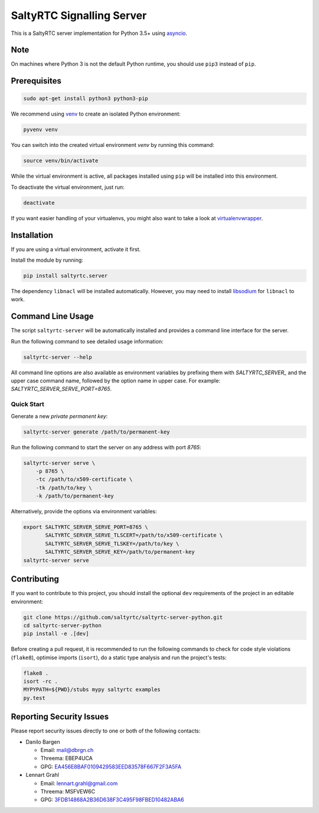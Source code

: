 SaltyRTC Signalling Server
==========================

|CircleCI| |codecov| |PyPI| |Gitter|

This is a SaltyRTC server implementation for Python 3.5+ using
`asyncio`_.

Note
****

On machines where Python 3 is not the default Python runtime, you should
use ``pip3`` instead of ``pip``.

Prerequisites
*************

.. code-block:: bash

    sudo apt-get install python3 python3-pip

We recommend using `venv`_ to create an isolated Python environment:

.. code-block:: bash

    pyvenv venv

You can switch into the created virtual environment *venv* by running
this command:

.. code-block:: bash

    source venv/bin/activate

While the virtual environment is active, all packages installed using
``pip`` will be installed into this environment.

To deactivate the virtual environment, just run:

.. code-block:: bash

    deactivate

If you want easier handling of your virtualenvs, you might also want to
take a look at `virtualenvwrapper`_.

Installation
************

If you are using a virtual environment, activate it first.

Install the module by running:

.. code-block:: bash

    pip install saltyrtc.server

The dependency ``libnacl`` will be installed automatically. However, you
may need to install `libsodium`_ for ``libnacl`` to work.

Command Line Usage
******************

The script ``saltyrtc-server`` will be automatically installed and
provides a command line interface for the server.

Run the following command to see detailed usage information:

.. code-block:: bash

    saltyrtc-server --help

All command line options are also available as environment variables by
prefixing them with `SALTYRTC_SERVER_` and the upper case command name,
followed by the option name in upper case. For example:
`SALTYRTC_SERVER_SERVE_PORT=8765`.

Quick Start
-----------

Generate a new *private permanent key*:

.. code-block:: bash

    saltyrtc-server generate /path/to/permanent-key

Run the following command to start the server on any address with port `8765`:

.. code-block:: bash

    saltyrtc-server serve \
        -p 8765 \
        -tc /path/to/x509-certificate \
        -tk /path/to/key \
        -k /path/to/permanent-key

Alternatively, provide the options via environment variables:

.. code-block:: bash

    export SALTYRTC_SERVER_SERVE_PORT=8765 \
           SALTYRTC_SERVER_SERVE_TLSCERT=/path/to/x509-certificate \
           SALTYRTC_SERVER_SERVE_TLSKEY=/path/to/key \
           SALTYRTC_SERVER_SERVE_KEY=/path/to/permanent-key
    saltyrtc-server serve

Contributing
************

If you want to contribute to this project, you should install the
optional ``dev`` requirements of the project in an editable environment:

.. code-block:: bash

    git clone https://github.com/saltyrtc/saltyrtc-server-python.git
    cd saltyrtc-server-python
    pip install -e .[dev]

Before creating a pull request, it is recommended to run the following
commands to check for code style violations (``flake8``), optimise
imports (``isort``), do a static type analysis and run the project's tests:

.. code-block:: bash

    flake8 .
    isort -rc .
    MYPYPATH=${PWD}/stubs mypy saltyrtc examples
    py.test

Reporting Security Issues
*************************

Please report security issues directly to one or both of the following
contacts:

-  Danilo Bargen

   -  Email: mail@dbrgn.ch
   -  Threema: EBEP4UCA
   -  GPG: `EA456E8BAF0109429583EED83578F667F2F3A5FA`_

-  Lennart Grahl

   -  Email: lennart.grahl@gmail.com
   -  Threema: MSFVEW6C
   -  GPG: `3FDB14868A2B36D638F3C495F98FBED10482ABA6`_

.. _asyncio: https://docs.python.org/3/library/asyncio.html
.. _venv: https://docs.python.org/3/library/venv.html
.. _virtualenvwrapper: https://virtualenvwrapper.readthedocs.io/
.. _libsodium: https://download.libsodium.org/doc/installation/

.. |CircleCI| image:: https://circleci.com/gh/saltyrtc/saltyrtc-server-python.svg?style=shield
   :target: https://circleci.com/gh/saltyrtc/saltyrtc-server-python
.. |codecov| image:: https://codecov.io/gh/saltyrtc/saltyrtc-server-python/branch/master/graph/badge.svg
   :target: https://codecov.io/gh/saltyrtc/saltyrtc-server-python
.. |PyPI| image:: https://badge.fury.io/py/saltyrtc.server.svg
   :target: https://badge.fury.io/py/saltyrtc.server
.. |Gitter| image:: https://badges.gitter.im/saltyrtc/Lobby.svg
   :target: https://gitter.im/saltyrtc/Lobby
.. _EA456E8BAF0109429583EED83578F667F2F3A5FA: https://keybase.io/dbrgn
.. _3FDB14868A2B36D638F3C495F98FBED10482ABA6: https://keybase.io/lgrahl
